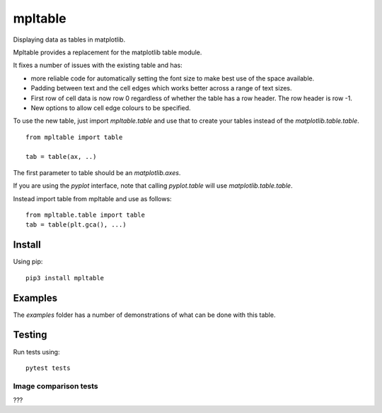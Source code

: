 ==========
 mpltable
==========

Displaying data as tables in matplotlib.

Mpltable provides a replacement for the matplotlib table module.

It fixes a number of issues with the existing table and has:

* more reliable code for automatically setting the font size to make
  best use of the space available.

* Padding between text and the cell edges which works better across a
  range of text sizes.

* First row of cell data is now row 0 regardless of whether the table
  has a row header.  The row header is row -1.

* New options to allow cell edge colours to be specified.  

To use the new table, just import `mpltable.table` and use that to
create your tables instead of the `matplotlib.table.table`.
  
::

   from mpltable import table

   tab = table(ax, ..)


The first parameter to table should be an *matplotlib.axes*.

If you are using the *pyplot* interface, note that calling
*pyplot.table* will use `matplotlib.table.table`.

Instead import table from mpltable and use as follows::

  from mpltable.table import table
  tab = table(plt.gca(), ...)



Install
=======

Using pip::

  pip3 install mpltable


Examples
========

The *examples* folder has a number of demonstrations of what can be
done with this table.
  
   
Testing
=======

Run tests using::

  pytest tests

Image comparison tests
----------------------

???
